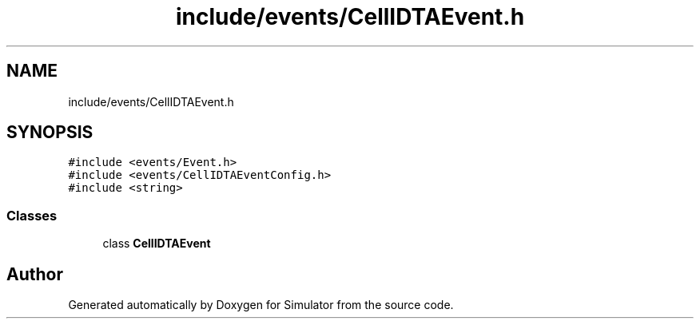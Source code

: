 .TH "include/events/CellIDTAEvent.h" 3 "Thu May 20 2021" "Simulator" \" -*- nroff -*-
.ad l
.nh
.SH NAME
include/events/CellIDTAEvent.h
.SH SYNOPSIS
.br
.PP
\fC#include <events/Event\&.h>\fP
.br
\fC#include <events/CellIDTAEventConfig\&.h>\fP
.br
\fC#include <string>\fP
.br

.SS "Classes"

.in +1c
.ti -1c
.RI "class \fBCellIDTAEvent\fP"
.br
.in -1c
.SH "Author"
.PP 
Generated automatically by Doxygen for Simulator from the source code\&.
